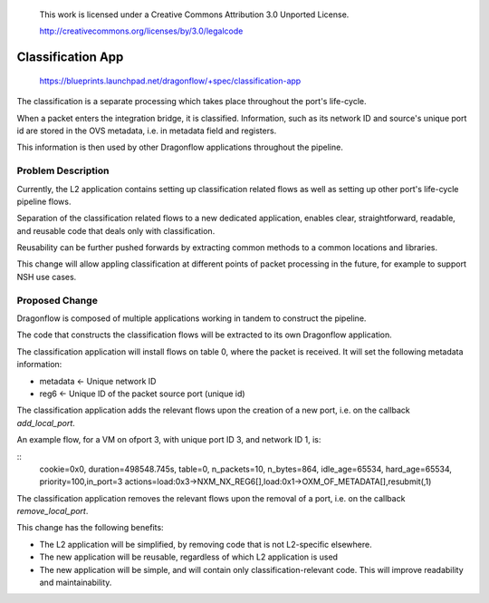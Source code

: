  This work is licensed under a Creative Commons Attribution 3.0 Unported
 License.

 http://creativecommons.org/licenses/by/3.0/legalcode

==================
Classification App
==================

 https://blueprints.launchpad.net/dragonflow/+spec/classification-app

The classification is a separate processing which takes place throughout
the port's life-cycle.

When a packet enters the integration bridge, it is
classified. Information, such as its network ID and source's unique port
id are stored in the OVS metadata, i.e. in metadata field and registers.

This information is then used by other Dragonflow applications throughout
the pipeline.

Problem Description
===================

Currently, the L2 application contains setting up classification related
flows as well as setting up other port's life-cycle pipeline flows.

Separation of the classification related flows to a new dedicated
application, enables clear, straightforward, readable, and reusable code
that deals only with classification.

Reusability can be further pushed forwards by extracting common methods
to a common locations and libraries.

This change will allow appling classification at different points of packet
processing in the future, for example to support NSH use cases.

Proposed Change
===============

Dragonflow is composed of multiple applications working in tandem to
construct the pipeline.

The code that constructs the classification flows will be extracted to
its own Dragonflow application.

The classification application will install flows on table 0, where the
packet is received. It will set the following metadata information:

* metadata <- Unique network ID

* reg6 <- Unique ID of the packet source port (unique id)

The classification application adds the relevant flows upon the creation
of a new port, i.e. on the callback `add_local_port`.

An example flow, for a VM on ofport 3, with unique port ID 3, and network ID 1,
is:

::
    cookie=0x0, duration=498548.745s, table=0, n_packets=10, n_bytes=864, idle_age=65534, hard_age=65534, priority=100,in_port=3 actions=load:0x3->NXM_NX_REG6[],load:0x1->OXM_OF_METADATA[],resubmit(,1)

The classification application removes the relevant flows upon the
removal of a port, i.e. on the callback `remove_local_port`.

This change has the following benefits:

* The L2 application will be simplified, by removing code that is not
  L2-specific elsewhere.

* The new application will be reusable, regardless of which L2 application is
  used

* The new application will be simple, and will contain only
  classification-relevant code. This will improve readability and
  maintainability.

